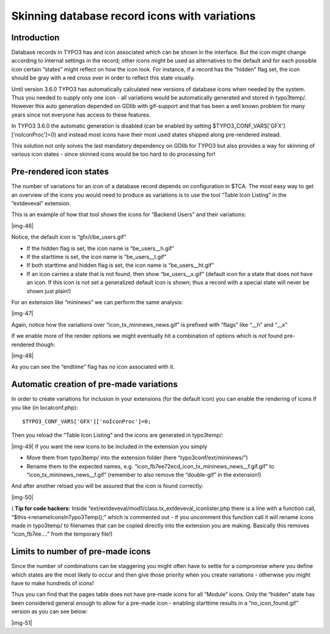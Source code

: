 ﻿.. include:: Images.txt

.. ==================================================
.. FOR YOUR INFORMATION
.. --------------------------------------------------
.. -*- coding: utf-8 -*- with BOM.

.. ==================================================
.. DEFINE SOME TEXTROLES
.. --------------------------------------------------
.. role::   underline
.. role::   typoscript(code)
.. role::   ts(typoscript)
   :class:  typoscript
.. role::   php(code)


Skinning database record icons with variations
^^^^^^^^^^^^^^^^^^^^^^^^^^^^^^^^^^^^^^^^^^^^^^


Introduction
""""""""""""

Database records in TYPO3 has and icon associated which can be shown
in the interface. But the icon might change according to internal
settings in the record; other icons might be used as alternatives to
the default and for each possible icon certain “states” might reflect
on how the icon look. For instance, if a record has the “hidden” flag
set, the icon should be gray with a red cross over in order to reflect
this state visually.

Until version 3.6.0 TYPO3 has automatically calculated new versions of
database icons when needed by the system. Thus you needed to supply
only one icon - all variations would be automatically generated and
stored in typo3temp/. However this auto generation depended on GDlib
with gif-support and that has been a well known problem for many years
since not everyone has access to these features.

In TYPO3 3.6.0 the automatic generation is disabled (can be enabled by
setting $TYPO3\_CONF\_VARS['GFX']['noIconProc']=0) and instead most
icons have their most used states shipped along pre-rendered instead.

This solution not only solves the last mandatory dependency on GDlib
for TYPO3 but also provides a way for skinning of various icon states
- since skinned icons would be too hard to do processing for!


Pre-rendered icon states
""""""""""""""""""""""""

The number of variations for an icon of a database record depends on
configuration in $TCA. The most easy way to get an overview of the
icons you would need to produce as variations is to use the tool
“Table Icon Listing” in the “extdeveval” extension.

This is an example of how that tool shows the icons for “Backend
Users” and their variations:

|img-46|

Notice, the default icon is “gfx/i/be\_users.gif”

- If the hidden flag is set, the icon name is “be\_users\_\_h.gif”

- If the starttime is set, the icon name is “be\_users\_\_t.gif”

- If both starttime and hidden flag is set, the icon name is
  “be\_users\_\_ht.gif”

- If an icon carries a state that is not found, then show
  “be\_users\_\_x.gif” (default icon for a state that does not have an
  icon. If this icon is not set a generalized default icon is shown;
  thus a record with a special state will never be shown just plain!)

For an extension like “mininews” we can perform the same analysis:

|img-47|

Again, notice how the variations over “icon\_tx\_mininews\_news.gif”
is prefixed with “flags” like “\_\_h” and “\_\_x”

If we enable more of the render options we might eventually hit a
combination of options which is  *not* found pre-rendered though:

|img-48|

As you can see the “endtime” flag has no icon associated with it.


Automatic creation of pre-made variations
"""""""""""""""""""""""""""""""""""""""""

In order to create variations for inclusion in your extensions (for
the default icon) you can enable the rendering of icons if you like
(in localconf.php):

::

   $TYPO3_CONF_VARS['GFX']['noIconProc']=0;

Then you reload the “Table Icon Listing” and the icons are generated
in typo3temp/:

|img-49| If you want the new icons to be included in the extension you
simply

- Move them from typo3temp/ into the extension folder (here
  “typo3conf/ext/mininews/”)

- Rename them to the expected names, e.g.
  “icon\_fb7ee72ecd\_icon\_tx\_mininews\_news\_\_f.gif.gif” to
  “icon\_tx\_mininews\_news\_\_f.gif” (remember to also remove the
  “double-gif” in the extension!)

And after another reload you will be assured that the icon is found
correctly:

|img-50|

( **Tip for code hackers:** Inside
“ext/extdeveval/mod1/class.tx\_extdeveval\_iconlister.php there is a
line with a function call, “$this->renameIconsInTypo3Temp();” which is
commented out - if you uncomment this function call it will rename
icons made in typo3temp/ to filenames that can be copied directly into
the extension you are making. Basically this removes “icon\_fb7ee....”
from the temporary file!)


Limits to number of pre-made icons
""""""""""""""""""""""""""""""""""

Since the number of combinations can be staggering you might often
have to settle for a compromise where you define which states are the
most likely to occur and then give those priority when you create
variations - otherwise you might have to make hundreds of icons!

Thus you can find that the pages table does not have pre-made icons
for all “Module” icons. Only the “hidden” state has been considered
general enough to allow for a pre-made icon - enabling starttime
results in a “no\_icon\_found.gif” version as you can see below:

|img-51|

